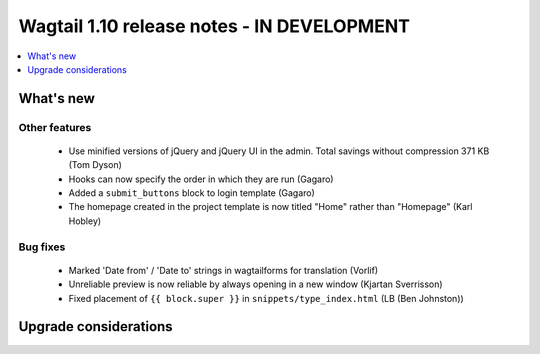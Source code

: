 ===========================================
Wagtail 1.10 release notes - IN DEVELOPMENT
===========================================

.. contents::
    :local:
    :depth: 1


What's new
==========


Other features
~~~~~~~~~~~~~~

 * Use minified versions of jQuery and jQuery UI in the admin. Total savings without compression 371 KB (Tom Dyson)
 * Hooks can now specify the order in which they are run (Gagaro)
 * Added a ``submit_buttons`` block to login template (Gagaro)
 * The homepage created in the project template is now titled "Home" rather than "Homepage" (Karl Hobley)

Bug fixes
~~~~~~~~~

 * Marked 'Date from' / 'Date to' strings in wagtailforms for translation (Vorlif)
 * Unreliable preview is now reliable by always opening in a new window (Kjartan Sverrisson)
 * Fixed placement of ``{{ block.super }}`` in ``snippets/type_index.html`` (LB (Ben Johnston))


Upgrade considerations
======================
